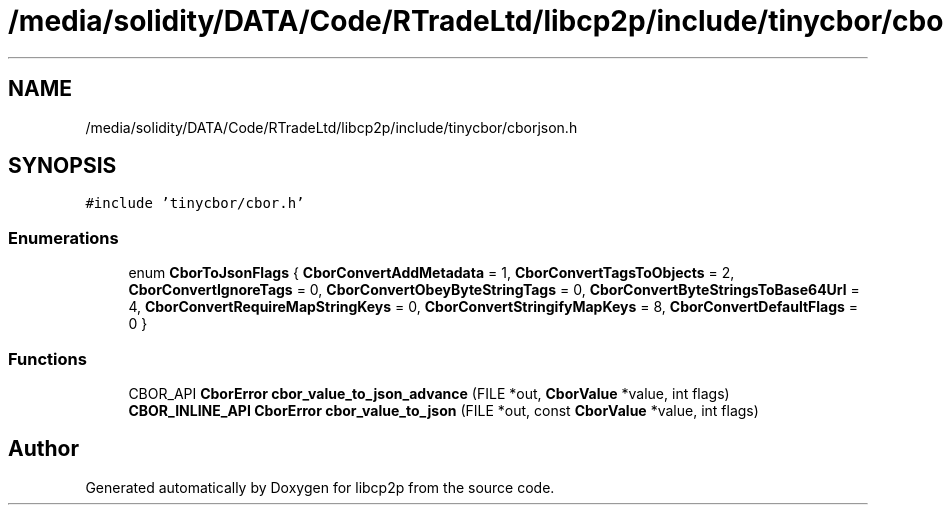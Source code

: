 .TH "/media/solidity/DATA/Code/RTradeLtd/libcp2p/include/tinycbor/cborjson.h" 3 "Thu Aug 6 2020" "libcp2p" \" -*- nroff -*-
.ad l
.nh
.SH NAME
/media/solidity/DATA/Code/RTradeLtd/libcp2p/include/tinycbor/cborjson.h
.SH SYNOPSIS
.br
.PP
\fC#include 'tinycbor/cbor\&.h'\fP
.br

.SS "Enumerations"

.in +1c
.ti -1c
.RI "enum \fBCborToJsonFlags\fP { \fBCborConvertAddMetadata\fP = 1, \fBCborConvertTagsToObjects\fP = 2, \fBCborConvertIgnoreTags\fP = 0, \fBCborConvertObeyByteStringTags\fP = 0, \fBCborConvertByteStringsToBase64Url\fP = 4, \fBCborConvertRequireMapStringKeys\fP = 0, \fBCborConvertStringifyMapKeys\fP = 8, \fBCborConvertDefaultFlags\fP = 0 }"
.br
.in -1c
.SS "Functions"

.in +1c
.ti -1c
.RI "CBOR_API \fBCborError\fP \fBcbor_value_to_json_advance\fP (FILE *out, \fBCborValue\fP *value, int flags)"
.br
.ti -1c
.RI "\fBCBOR_INLINE_API\fP \fBCborError\fP \fBcbor_value_to_json\fP (FILE *out, const \fBCborValue\fP *value, int flags)"
.br
.in -1c
.SH "Author"
.PP 
Generated automatically by Doxygen for libcp2p from the source code\&.
